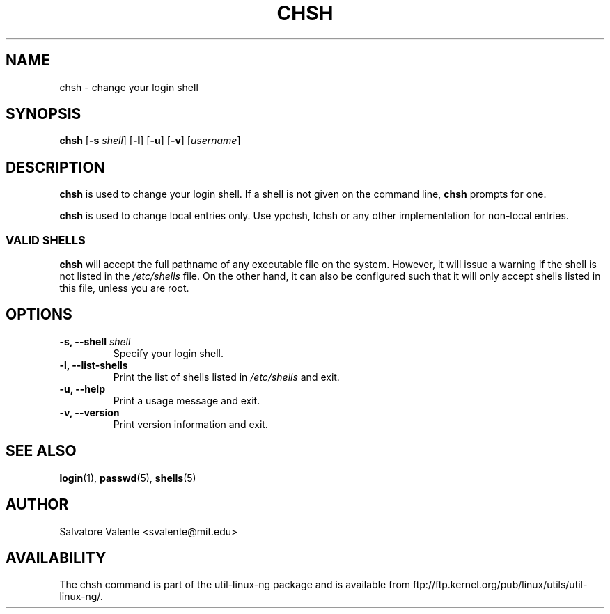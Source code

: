 .\"
.\"  chsh.1 -- change your login shell
.\"  (c) 1994 by salvatore valente <svalente@athena.mit.edu>
.\"
.\"  this program is free software.  you can redistribute it and
.\"  modify it under the terms of the gnu general public license.
.\"  there is no warranty.
.\"
.\"  $Author: faith $
.\"  $Revision: 1.1 $
.\"  $Date: 1995/03/12 01:28:58 $
.\"
.TH CHSH 1 "7 October 1998" "chsh" "Linux Reference Manual"
.SH NAME
chsh \- change your login shell
.SH SYNOPSIS
.B chsh
.RB [ \-s
.IR shell ]
.RB [ \-l ]
.RB [ \-u ]
.RB [ \-v ]
.RI [ username ]
.SH DESCRIPTION
.B chsh
is used to change your login shell.
If a shell is not given on the command line,
.B chsh
prompts for one.

.B chsh
is used to change local entries only. Use ypchsh, lchsh or any other
implementation for non-local entries.
.SS VALID SHELLS
.B chsh
will accept the full pathname of any executable file on the system.
However, it will issue a warning if the shell is not listed in the
.I /etc/shells
file.
On the other hand, it can also be configured such that it will
only accept shells listed in this file, unless you are root.
.SH OPTIONS
.TP
.BI "\-s, \-\-shell " shell
Specify your login shell.
.TP
.B "\-l, \-\-list-shells"
Print the list of shells listed in
.I /etc/shells
and exit.
.TP
.B "\-u, \-\-help"
Print a usage message and exit.
.TP
.B "-v, \-\-version"
Print version information and exit.
.SH "SEE ALSO"
.BR login (1),
.BR passwd (5),
.BR shells (5)
.SH AUTHOR
Salvatore Valente <svalente@mit.edu>
.SH AVAILABILITY
The chsh command is part of the util-linux-ng package and is available from
ftp://ftp.kernel.org/pub/linux/utils/util-linux-ng/.
